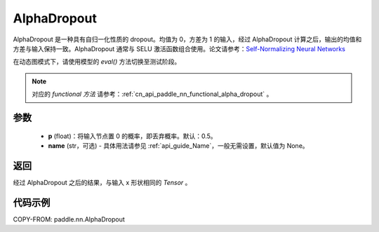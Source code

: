 .. _cn_api_paddle_nn_AlphaDropout:

AlphaDropout
-------------------------------

.. py:class:: paddle.nn.AlphaDropout(p=0.5, name=None)

AlphaDropout 是一种具有自归一化性质的 dropout。均值为 0，方差为 1 的输入，经过 AlphaDropout 计算之后，输出的均值和方差与输入保持一致。AlphaDropout 通常与 SELU 激活函数组合使用。论文请参考：`Self-Normalizing Neural Networks <https://arxiv.org/abs/1706.02515>`_

在动态图模式下，请使用模型的 `eval()` 方法切换至测试阶段。

.. note::
   对应的 `functional 方法` 请参考：:ref:`cn_api_paddle_nn_functional_alpha_dropout` 。

参数
:::::::::
 - **p** (float)：将输入节点置 0 的概率，即丢弃概率。默认：0.5。
 - **name** (str，可选) - 具体用法请参见 :ref:`api_guide_Name`，一般无需设置，默认值为 None。

返回
:::::::::
经过 AlphaDropout 之后的结果，与输入 x 形状相同的 `Tensor` 。

代码示例
:::::::::

COPY-FROM: paddle.nn.AlphaDropout
